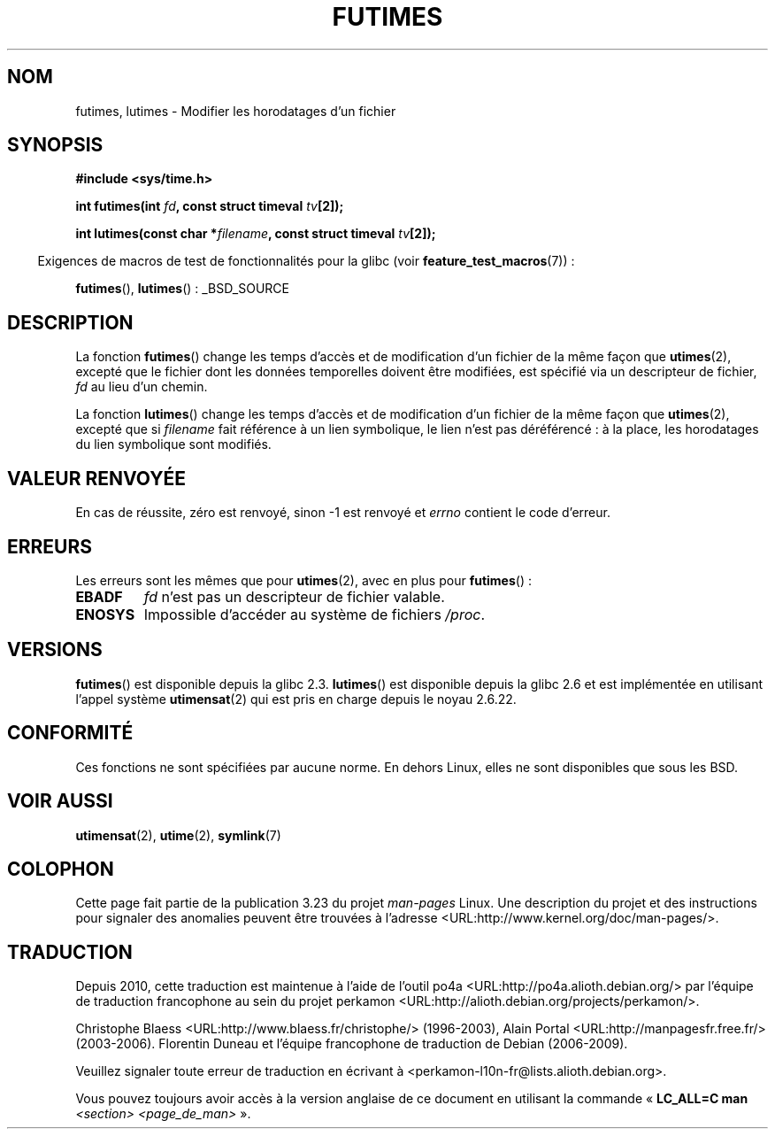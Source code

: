 .\" Hey Emacs! This file is -*- nroff -*- source.
.\"
.\" Copyright (c) 2006, 2008, Michael Kerrisk
.\"
.\" Permission is granted to make and distribute verbatim copies of this
.\" manual provided the copyright notice and this permission notice are
.\" preserved on all copies.
.\"
.\" Permission is granted to copy and distribute modified versions of this
.\" manual under the conditions for verbatim copying, provided that the
.\" entire resulting derived work is distributed under the terms of a
.\" permission notice identical to this one.
.\"
.\" Since the Linux kernel and libraries are constantly changing, this
.\" manual page may be incorrect or out-of-date.  The author(s) assume no
.\" responsibility for errors or omissions, or for damages resulting from
.\" the use of the information contained herein.  The author(s) may not
.\" have taken the same level of care in the production of this manual,
.\" which is licensed free of charge, as they might when working
.\" professionally.
.\"
.\" Formatted or processed versions of this manual, if unaccompanied by
.\" the source, must acknowledge the copyright and authors of this work.
.\"
.\"*******************************************************************
.\"
.\" This file was generated with po4a. Translate the source file.
.\"
.\"*******************************************************************
.TH FUTIMES 3 "7 avril 2008" Linux "Manuel du programmeur Linux"
.SH NOM
futimes, lutimes \- Modifier les horodatages d'un fichier
.SH SYNOPSIS
.nf
\fB#include <sys/time.h>\fP

\fBint futimes(int \fP\fIfd\fP\fB, const struct timeval \fP\fItv\fP\fB[2]);\fP

\fBint lutimes(const char *\fP\fIfilename\fP\fB, const struct timeval \fP\fItv\fP\fB[2]);\fP
.fi
.sp
.in -4n
Exigences de macros de test de fonctionnalités pour la glibc (voir
\fBfeature_test_macros\fP(7))\ :
.in
.sp
\fBfutimes\fP(), \fBlutimes\fP()\ : _BSD_SOURCE
.SH DESCRIPTION
La fonction \fBfutimes\fP() change les temps d'accès et de modification d'un
fichier de la même façon que \fButimes\fP(2), excepté que le fichier dont les
données temporelles doivent être modifiées, est spécifié via un descripteur
de fichier, \fIfd\fP au lieu d'un chemin.

La fonction \fBlutimes\fP() change les temps d'accès et de modification d'un
fichier de la même façon que \fButimes\fP(2), excepté que si \fIfilename\fP fait
référence à un lien symbolique, le lien n'est pas déréférencé\ : à la place,
les horodatages du lien symbolique sont modifiés.
.SH "VALEUR RENVOYÉE"
En cas de réussite, zéro est renvoyé, sinon \-1 est renvoyé et \fIerrno\fP
contient le code d'erreur.
.SH ERREURS
Les erreurs sont les mêmes que pour \fButimes\fP(2), avec en plus pour
\fBfutimes\fP()\ :
.TP 
\fBEBADF\fP
\fIfd\fP n'est pas un descripteur de fichier valable.
.TP 
\fBENOSYS\fP
Impossible d'accéder au système de fichiers \fI/proc\fP.
.SH VERSIONS
\fBfutimes\fP() est disponible depuis la glibc\ 2.3. \fBlutimes\fP() est disponible
depuis la glibc\ 2.6 et est implémentée en utilisant l'appel système
\fButimensat\fP(2) qui est pris en charge depuis le noyau\ 2.6.22.
.SH CONFORMITÉ
Ces fonctions ne sont spécifiées par aucune norme. En dehors Linux, elles ne
sont disponibles que sous les BSD.
.SH "VOIR AUSSI"
\fButimensat\fP(2), \fButime\fP(2), \fBsymlink\fP(7)
.SH COLOPHON
Cette page fait partie de la publication 3.23 du projet \fIman\-pages\fP
Linux. Une description du projet et des instructions pour signaler des
anomalies peuvent être trouvées à l'adresse
<URL:http://www.kernel.org/doc/man\-pages/>.
.SH TRADUCTION
Depuis 2010, cette traduction est maintenue à l'aide de l'outil
po4a <URL:http://po4a.alioth.debian.org/> par l'équipe de
traduction francophone au sein du projet perkamon
<URL:http://alioth.debian.org/projects/perkamon/>.
.PP
Christophe Blaess <URL:http://www.blaess.fr/christophe/> (1996-2003),
Alain Portal <URL:http://manpagesfr.free.fr/> (2003-2006).
Florentin Duneau et l'équipe francophone de traduction de Debian\ (2006-2009).
.PP
Veuillez signaler toute erreur de traduction en écrivant à
<perkamon\-l10n\-fr@lists.alioth.debian.org>.
.PP
Vous pouvez toujours avoir accès à la version anglaise de ce document en
utilisant la commande
«\ \fBLC_ALL=C\ man\fR \fI<section>\fR\ \fI<page_de_man>\fR\ ».
